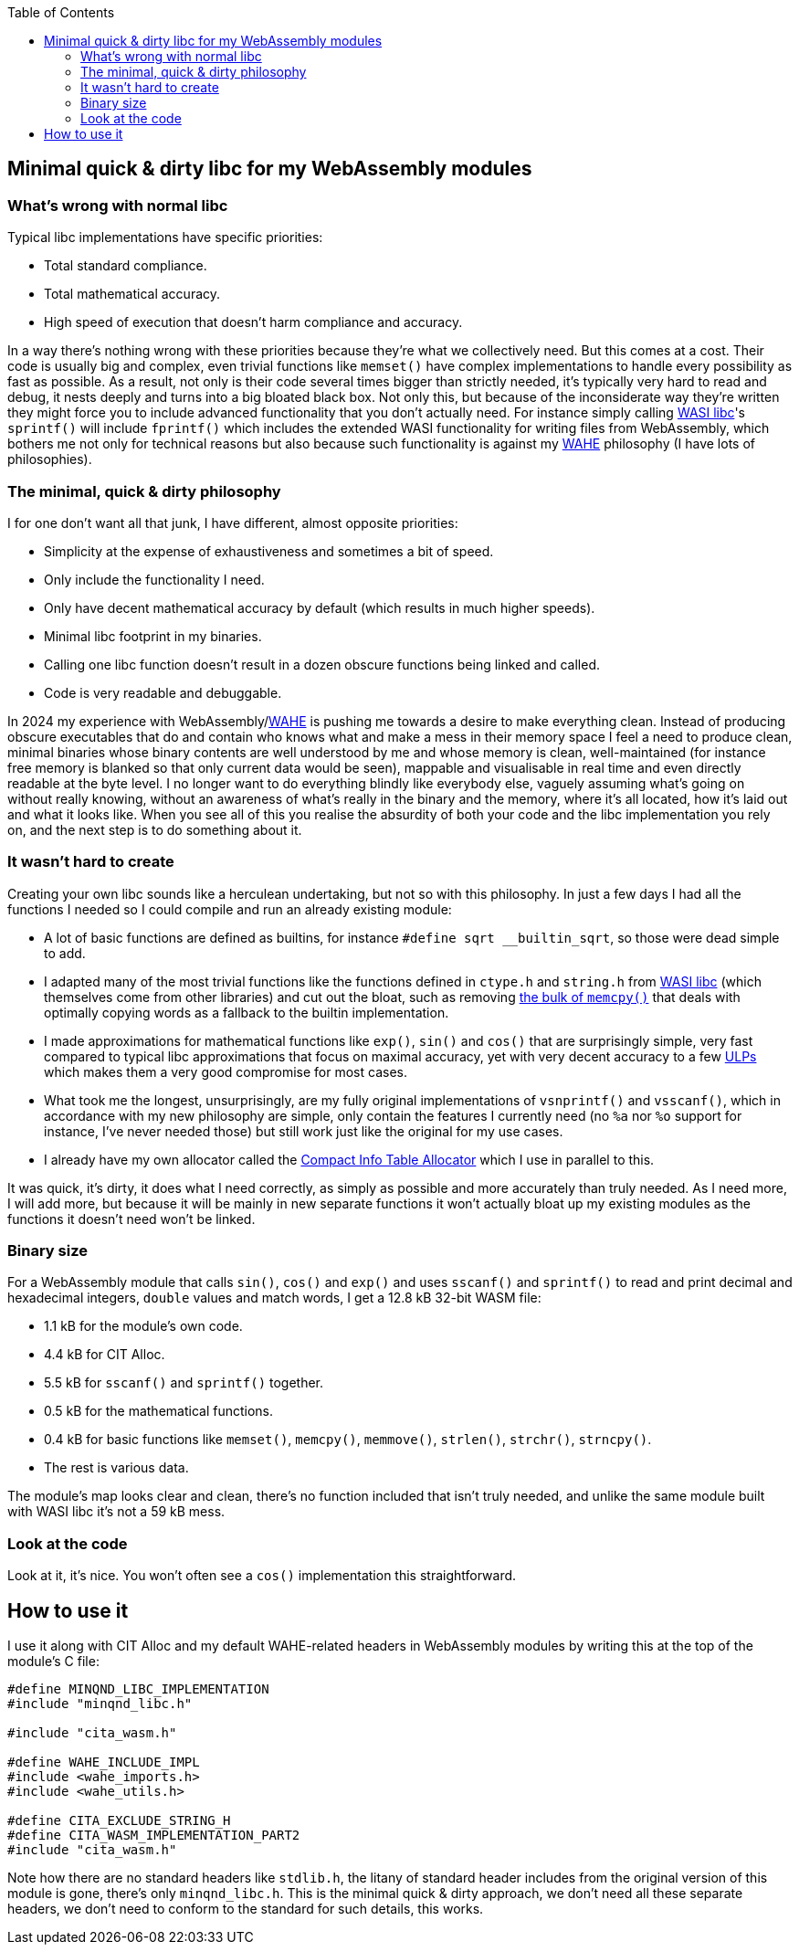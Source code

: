 :toc:

## Minimal quick & dirty libc for my WebAssembly modules

### What's wrong with normal libc

Typical libc implementations have specific priorities:

* Total standard compliance.
* Total mathematical accuracy.
* High speed of execution that doesn't harm compliance and accuracy.

In a way there's nothing wrong with these priorities because they're what we collectively need. But this comes at a cost. Their code is usually big and complex, even trivial functions like `memset()` have complex implementations to handle every possibility as fast as possible. As a result, not only is their code several times bigger than strictly needed, it's typically very hard to read and debug, it nests deeply and turns into a big bloated black box. Not only this, but because of the inconsiderate way they're written they might force you to include advanced functionality that you don't actually need. For instance simply calling https://github.com/WebAssembly/wasi-libc[WASI libc]'s `sprintf()` will include `fprintf()` which includes the extended WASI functionality for writing files from WebAssembly, which bothers me not only for technical reasons but also because such functionality is against my https://github.com/Photosounder/WAHE/[WAHE] philosophy (I have lots of philosophies).

### The minimal, quick & dirty philosophy

I for one don't want all that junk, I have different, almost opposite priorities:

* Simplicity at the expense of exhaustiveness and sometimes a bit of speed.
* Only include the functionality I need.
* Only have decent mathematical accuracy by default (which results in much higher speeds).
* Minimal libc footprint in my binaries.
* Calling one libc function doesn't result in a dozen obscure functions being linked and called.
* Code is very readable and debuggable.

In 2024 my experience with WebAssembly/link:https://github.com/Photosounder/WAHE/[WAHE] is pushing me towards a desire to make everything clean. Instead of producing obscure executables that do and contain who knows what and make a mess in their memory space I feel a need to produce clean, minimal binaries whose binary contents are well understood by me and whose memory is clean, well-maintained (for instance free memory is blanked so that only current data would be seen), mappable and visualisable in real time and even directly readable at the byte level. I no longer want to do everything blindly like everybody else, vaguely assuming what's going on without really knowing, without an awareness of what's really in the binary and the memory, where it's all located, how it's laid out and what it looks like. When you see all of this you realise the absurdity of both your code and the libc implementation you rely on, and the next step is to do something about it.

### It wasn't hard to create

Creating your own libc sounds like a herculean undertaking, but not so with this philosophy. In just a few days I had all the functions I needed so I could compile and run an already existing module:

* A lot of basic functions are defined as builtins, for instance `#define sqrt __builtin_sqrt`, so those were dead simple to add.
* I adapted many of the most trivial functions like the functions defined in `ctype.h` and `string.h` from https://github.com/WebAssembly/wasi-libc[WASI libc] (which themselves come from other libraries) and cut out the bloat, such as removing https://github.com/WebAssembly/wasi-libc/blob/a2ed34e8107d906337d8b1b88be84f9186d56342/libc-top-half/musl/src/string/memcpy.c[the bulk of `memcpy()`] that deals with optimally copying words as a fallback to the builtin implementation.
* I made approximations for mathematical functions like `exp()`, `sin()` and `cos()` that are surprisingly simple, very fast compared to typical libc approximations that focus on maximal accuracy, yet with very decent accuracy to a few https://en.wikipedia.org/wiki/Unit_in_the_last_place[ULPs] which makes them a very good compromise for most cases.
* What took me the longest, unsurprisingly, are my fully original implementations of `vsnprintf()` and `vsscanf()`, which in accordance with my new philosophy are simple, only contain the features I currently need (no `%a` nor `%o` support for instance, I've never needed those) but still work just like the original for my use cases.
* I already have my own allocator called the https://github.com/Photosounder/CITAlloc/[Compact Info Table Allocator] which I use in parallel to this.

It was quick, it's dirty, it does what I need correctly, as simply as possible and more accurately than truly needed. As I need more, I will add more, but because it will be mainly in new separate functions it won't actually bloat up my existing modules as the functions it doesn't need won't be linked.

### Binary size

For a WebAssembly module that calls `sin()`, `cos()` and `exp()` and uses `sscanf()` and `sprintf()` to read and print decimal and hexadecimal integers, `double` values and match words, I get a 12.8 kB 32-bit WASM file:

* 1.1 kB for the module's own code.
* 4.4 kB for CIT Alloc.
* 5.5 kB for `sscanf()` and `sprintf()` together.
* 0.5 kB for the mathematical functions.
* 0.4 kB for basic functions like `memset()`, `memcpy()`, `memmove()`, `strlen()`, `strchr()`, `strncpy()`.
* The rest is various data.

The module's map looks clear and clean, there's no function included that isn't truly needed, and unlike the same module built with WASI libc it's not a 59 kB mess.

### Look at the code

Look at it, it's nice. You won't often see a `cos()` implementation this straightforward.

## How to use it

I use it along with CIT Alloc and my default WAHE-related headers in WebAssembly modules by writing this at the top of the module's C file:

```c
#define MINQND_LIBC_IMPLEMENTATION
#include "minqnd_libc.h"

#include "cita_wasm.h"

#define WAHE_INCLUDE_IMPL
#include <wahe_imports.h>
#include <wahe_utils.h>

#define CITA_EXCLUDE_STRING_H
#define CITA_WASM_IMPLEMENTATION_PART2
#include "cita_wasm.h"
```

Note how there are no standard headers like `stdlib.h`, the litany of standard header includes from the original version of this module is gone, there's only `minqnd_libc.h`. This is the minimal quick & dirty approach, we don't need all these separate headers, we don't need to conform to the standard for such details, this works.
